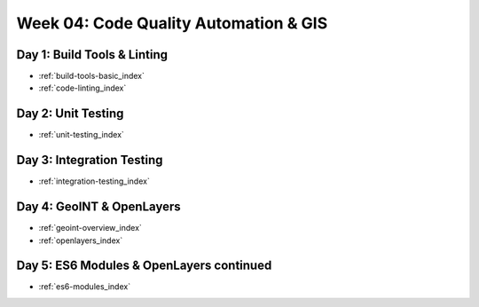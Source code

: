 .. _week-04:

=====================================
Week 04: Code Quality Automation & GIS
=====================================

Day 1: Build Tools & Linting
----------------------------

- :ref:`build-tools-basic_index`
- :ref:`code-linting_index`

Day 2: Unit Testing
-------------------

- :ref:`unit-testing_index`

Day 3: Integration Testing
--------------------------

- :ref:`integration-testing_index`

Day 4: GeoINT & OpenLayers
--------------------------

- :ref:`geoint-overview_index`
- :ref:`openlayers_index`

Day 5: ES6 Modules & OpenLayers continued
-----------------------------------------

- :ref:`es6-modules_index`
